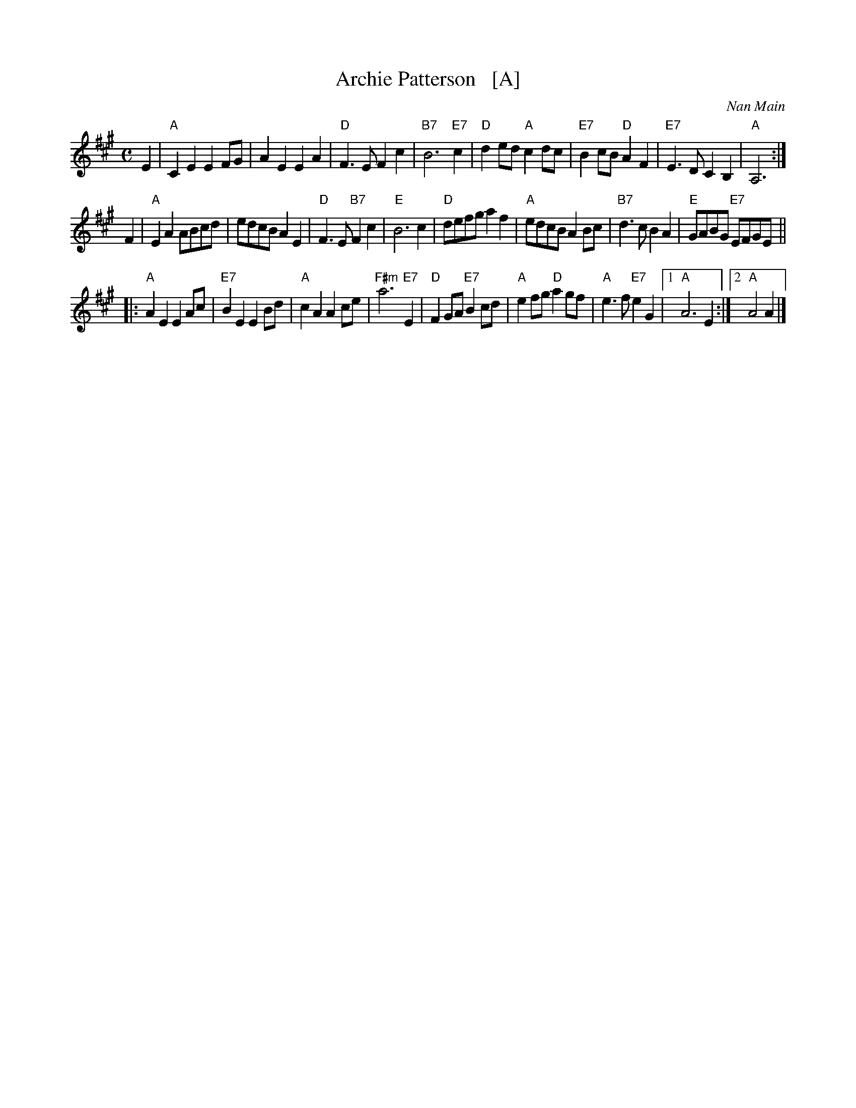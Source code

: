 X: 1
T: Archie Patterson   [A]
C: Nan Main
B: Originally Ours p.179
R: strathspey
Z: 2019 John Chambers <jc:trillian.mit.edu>
M: C
L: 1/8
K: A
E2 |\
"A"C2E2 E2FG | A2E2 E2A2 | "D"F3E F2c2 | "B7"B6 "E7"c2 |\
"D"d2ed "A"c2dc | "E7"B2cB "D"A2F2 | "E7"E3D C2B,2 | "A"A,6 :|
F2 |\
"A"E2A2 ABcd | edcB A2E2 | "D"F3E "B7"F2c2 | "E"B6 c2 |\
"D"defg a2f2 | "A"edcB A2Bc | "B7"d3c B2A2 | "E"GABG "E7"EFGE ||
|:\
"A"A2E2 E2Ac | "E7"B2E2 E2Bd | "A"c2A2 A2ce | "F#m"a6 "E7"E2 |\
"D"F2GA "E7"B2cd | "A"e2fg "D"a2gf | "A"e3f "E7"e2G2 |1 "A"A6 E2 :|2 "A"A4 A2 |]
